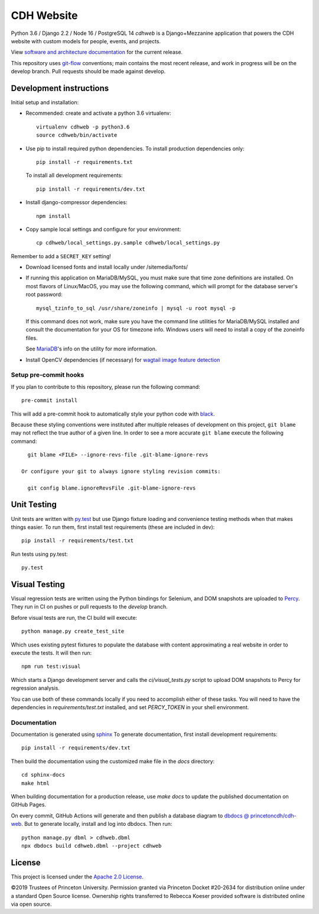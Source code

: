 CDH Website
===========

.. sphinx-start-marker-do-not-remove

.. image:: https://github.com/Princeton-CDH/cdh-web/workflows/unit%20tests/badge.svg
   :target: https://github.com/Princeton-CDH/cdh-web/actions?query=workflow%3A%22unit+tests%22
   :alt: Unit test status

.. image:: https://codecov.io/gh/Princeton-CDH/cdh-web/branch/main/graph/badge.svg
   :target: https://codecov.io/gh/Princeton-CDH/cdh-web
   :alt: Code coverage

.. image:: https://requires.io/github/Princeton-CDH/cdh-web/requirements.svg?branch=main
   :target: https://requires.io/github/Princeton-CDH/cdh-web/requirements/?branch=main
   :alt: Requirements Status

.. image:: https://github.com/Princeton-CDH/cdh-web/workflows/dbdocs/badge.svg
    :target: https://dbdocs.io/princetoncdh/cdhweb
    :alt: dbdocs build

.. image:: https://percy.io/static/images/percy-badge.svg
    :target: https://percy.io/3201ecb4/cdh-web
    :alt: Visual regression tests

.. image:: https://img.shields.io/badge/code%20style-black-000000.svg
    :target: https://github.com/psf/black
    :alt: "code style Black"

.. image:: https://img.shields.io/badge/%20imports-isort-%231674b1?style=flat&labelColor=ef8336
    :target: https://pycqa.github.io/isort/
    :alt: "imports: isort"

Python 3.6 / Django 2.2 / Node 16 / PostgreSQL 14
`cdhweb` is a Django+Mezzanine application that powers the CDH website
with custom models for people, events, and projects.

View `software and architecture documentation <https://princeton-cdh.github.io/cdh-web/>`_
for the current release.

This repository uses `git-flow <https://github.com/nvie/gitflow>`_ conventions; main
contains the most recent release, and work in progress will be on the develop branch.
Pull requests should be made against develop.


Development instructions
------------------------

Initial setup and installation:

- Recommended: create and activate a python 3.6 virtualenv::

    virtualenv cdhweb -p python3.6
    source cdhweb/bin/activate

- Use pip to install required python dependencies.  To install production
  dependencies only::

    pip install -r requirements.txt

  To install all development requirements::

    pip install -r requirements/dev.txt

- Install django-compressor dependencies::

    npm install

- Copy sample local settings and configure for your environment::

    cp cdhweb/local_settings.py.sample cdhweb/local_settings.py

Remember to add a ``SECRET_KEY`` setting!

- Download licensed fonts and install locally under /sitemedia/fonts/

- If running this application on MariaDB/MySQL, you must make sure that
  time zone definitions are installed. On most flavors of Linux/MacOS,
  you may use the following command, which will prompt
  for the database server's root password::

    mysql_tzinfo_to_sql /usr/share/zoneinfo | mysql -u root mysql -p

  If this command does not work, make sure you have the command line utilities
  for MariaDB/MySQL installed and consult the documentation for your OS for
  timezone info. Windows users will need to install a copy of the zoneinfo
  files.

  See `MariaDB <https://mariadb.com/kb/en/library/mysql_tzinfo_to_sql/>`_'s
  info on the utility for more information.

- Install OpenCV dependencies (if necessary) for `wagtail image feature detection <https://docs.wagtail.io/en/stable/advanced_topics/images/feature_detection.html>`_

Setup pre-commit hooks
~~~~~~~~~~~~~~~~~~~~~~

If you plan to contribute to this repository, please run the following command::

    pre-commit install

This will add a pre-commit hook to automatically style your python code with `black <https://github.com/psf/black>`_.

Because these styling conventions were instituted after multiple releases of
development on this project, ``git blame`` may not reflect the true author
of a given line. In order to see a more accurate ``git blame`` execute the
following command::

    git blame <FILE> --ignore-revs-file .git-blame-ignore-revs

  Or configure your git to always ignore styling revision commits:

    git config blame.ignoreRevsFile .git-blame-ignore-revs

Unit Testing
------------

Unit tests are written with `py.test <http://doc.pytest.org/>`_ but use
Django fixture loading and convenience testing methods when that makes
things easier.  To run them, first install test requirements (these are
included in dev)::

  pip install -r requirements/test.txt

Run tests using py.test::

  py.test

Visual Testing
--------------

Visual regression tests are written using the Python bindings for Selenium,
and DOM snapshots are uploaded to `Percy <https://percy.io/>`_. They run in CI
on pushes or pull requests to the `develop` branch.

Before visual tests are run, the CI build will execute::

  python manage.py create_test_site

Which uses existing pytest fixtures to populate the database with content
approximating a real website in order to execute the tests. It will then run::

  npm run test:visual

Which starts a Django development server and calls the `ci/visual_tests.py`
script to upload DOM snapshots to Percy for regression analysis.

You can use both of these commands locally if you need to accomplish either of
these tasks. You will need to have the dependencies in `requirements/test.txt`
installed, and set `PERCY_TOKEN` in your shell environment.

Documentation
~~~~~~~~~~~~~

Documentation is generated using `sphinx <http://www.sphinx-doc.org/>`__
To generate documentation, first install development requirements::

    pip install -r requirements/dev.txt

Then build the documentation using the customized make file in the `docs`
directory::

    cd sphinx-docs
    make html

When building documentation for a production release, use `make docs` to
update the published documentation on GitHub Pages.

On every commit, GitHub Actions will generate and then publish a database diagram to `dbdocs @ princetoncdh/cdh-web <https://dbdocs.io/princetoncdh/cdh-web>`_. But to generate locally, install and log into dbdocs. Then run::

    python manage.py dbml > cdhweb.dbml
    npx dbdocs build cdhweb.dbml --project cdhweb

License
-------
This project is licensed under the `Apache 2.0 License <https://github.com/Princeton-CDH/cdh-web/blob/main/LICENSE>`_.

©2019 Trustees of Princeton University.  Permission granted via
Princeton Docket #20-2634 for distribution online under a standard Open Source
license. Ownership rights transferred to Rebecca Koeser provided software
is distributed online via open source.